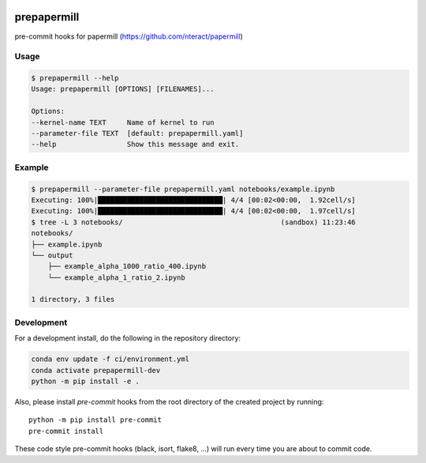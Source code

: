 .. image:: https://img.shields.io/github/workflow/status/andersy005/prepapermill/CI?logo=github&style=for-the-badge
    :target: https://github.com/andersy005/prepapermill/actions
    :alt: GitHub Workflow CI Status

.. image:: https://img.shields.io/github/workflow/status/andersy005/prepapermill/code-style?label=Code%20Style&style=for-the-badge
    :target: https://github.com/andersy005/prepapermill/actions
    :alt: GitHub Workflow Code Style Status

.. If you want the following badges to be visible, please remove this line, and unindent the lines below
    .. image:: https://img.shields.io/codecov/c/github/andersy005/prepapermill.svg?style=for-the-badge
        :target: https://codecov.io/gh/andersy005/prepapermill

    .. image:: https://img.shields.io/readthedocs/prepapermill/latest.svg?style=for-the-badge
        :target: https://prepapermill.readthedocs.io/en/latest/?badge=latest
        :alt: Documentation Status

    .. image:: https://img.shields.io/pypi/v/prepapermill.svg?style=for-the-badge
        :target: https://pypi.org/project/prepapermill
        :alt: Python Package Index

    .. image:: https://img.shields.io/conda/vn/conda-forge/prepapermill.svg?style=for-the-badge
        :target: https://anaconda.org/conda-forge/prepapermill
        :alt: Conda Version


prepapermill
============

pre-commit hooks for papermill (https://github.com/nteract/papermill)


Usage
-----

.. code-block:: bash

    $ prepapermill --help
    Usage: prepapermill [OPTIONS] [FILENAMES]...

    Options:
    --kernel-name TEXT     Name of kernel to run
    --parameter-file TEXT  [default: prepapermill.yaml]
    --help                 Show this message and exit.


Example
-------

.. code-block:: bash

    $ prepapermill --parameter-file prepapermill.yaml notebooks/example.ipynb
    Executing: 100%|██████████████████████████████| 4/4 [00:02<00:00,  1.92cell/s]
    Executing: 100%|██████████████████████████████| 4/4 [00:02<00:00,  1.97cell/s]
    $ tree -L 3 notebooks/                                      (sandbox) 11:23:46
    notebooks/
    ├── example.ipynb
    └── output
        ├── example_alpha_1000_ratio_400.ipynb
        └── example_alpha_1_ratio_2.ipynb

    1 directory, 3 files


Development
------------

For a development install, do the following in the repository directory:

.. code-block:: bash

    conda env update -f ci/environment.yml
    conda activate prepapermill-dev
    python -m pip install -e .

Also, please install `pre-commit` hooks from the root directory of the created project by running::

      python -m pip install pre-commit
      pre-commit install

These code style pre-commit hooks (black, isort, flake8, ...) will run every time you are about to commit code.
